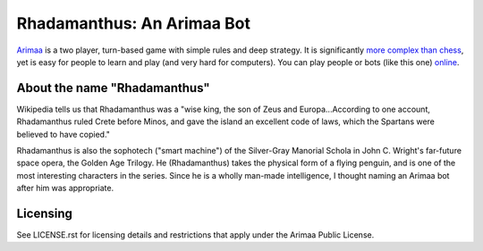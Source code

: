 ==============================================================================
Rhadamanthus: An Arimaa Bot
==============================================================================

Arimaa_ is a two player, turn-based game with simple rules and deep strategy.
It is significantly `more complex than chess`_, yet is easy for people to
learn and play (and very hard for computers).  You can play people or bots
(like this one) online_.

About the name "Rhadamanthus"
~~~~~~~~~~~~~~~~~~~~~~~~~~~~~

Wikipedia tells us that Rhadamanthus was a "wise king, the son of Zeus and
Europa...According to one account, Rhadamanthus ruled Crete before Minos, and
gave the island an excellent code of laws, which the Spartans were believed to
have copied."

Rhadamanthus is also the sophotech ("smart machine") of the Silver-Gray
Manorial Schola in John C. Wright's far-future space opera, the Golden Age
Trilogy.  He (Rhadamanthus) takes the physical form of a flying penguin, and
is one of the most interesting characters in the series.  Since he is a wholly
man-made intelligence, I thought naming an Arimaa bot after him was
appropriate.

Licensing
~~~~~~~~~

See LICENSE.rst for licensing details and restrictions that apply under the
Arimaa Public License.

.. _Arimaa: http://arimaa.com/
.. _more complex than chess: https://en.wikipedia.org/wiki/Game-tree_complexity
.. _online: http://arimaa.com/arimaa/gameroom/
